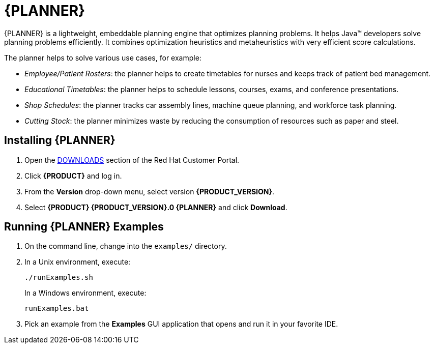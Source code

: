 [[_chap_business_resource_planner]]
= {PLANNER}

{PLANNER} is a lightweight, embeddable planning engine that optimizes planning problems. It helps Java(TM) developers solve planning problems efficiently. It combines optimization heuristics and metaheuristics with very efficient score calculations.

The planner helps to solve various use cases, for example:

* _Employee/Patient Rosters_: the planner helps to create timetables for nurses and keeps track of patient bed management.
* _Educational Timetables_: the planner helps to schedule lessons, courses, exams, and conference presentations.
* _Shop Schedules_: the planner tracks car assembly lines, machine queue planning, and workforce task planning.
* _Cutting Stock_: the planner minimizes waste by reducing the consumption of resources such as paper and steel.

[[_installing_optaplanner]]
== Installing {PLANNER}

. Open the https://access.redhat.com/downloads[DOWNLOADS] section of the Red Hat Customer Portal.
. Click *{PRODUCT}* and log in.
. From the *Version* drop-down menu, select version *{PRODUCT_VERSION}*.
. Select *{PRODUCT} {PRODUCT_VERSION}.0 {PLANNER}* and click *Download*.

[[_running_the_optaplanner_examples]]
== Running {PLANNER} Examples

. On the command line, change into the `examples/` directory.
. In a Unix environment, execute:
+
----
./runExamples.sh
----
+
In a Windows environment, execute:
+
----
runExamples.bat
----
. Pick an example from the *Examples* GUI application that opens and run it in your favorite IDE.
